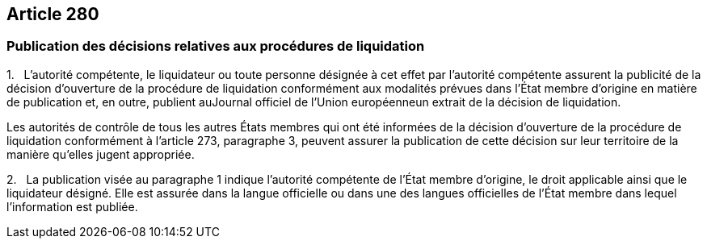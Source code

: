 == Article 280

=== Publication des décisions relatives aux procédures de liquidation

1.   L'autorité compétente, le liquidateur ou toute personne désignée à cet effet par l'autorité compétente assurent la publicité de la décision d'ouverture de la procédure de liquidation conformément aux modalités prévues dans l'État membre d'origine en matière de publication et, en outre, publient auJournal officiel de l'Union européenneun extrait de la décision de liquidation.

Les autorités de contrôle de tous les autres États membres qui ont été informées de la décision d'ouverture de la procédure de liquidation conformément à l'article 273, paragraphe 3, peuvent assurer la publication de cette décision sur leur territoire de la manière qu'elles jugent appropriée.

2.   La publication visée au paragraphe 1 indique l'autorité compétente de l'État membre d'origine, le droit applicable ainsi que le liquidateur désigné. Elle est assurée dans la langue officielle ou dans une des langues officielles de l'État membre dans lequel l'information est publiée.